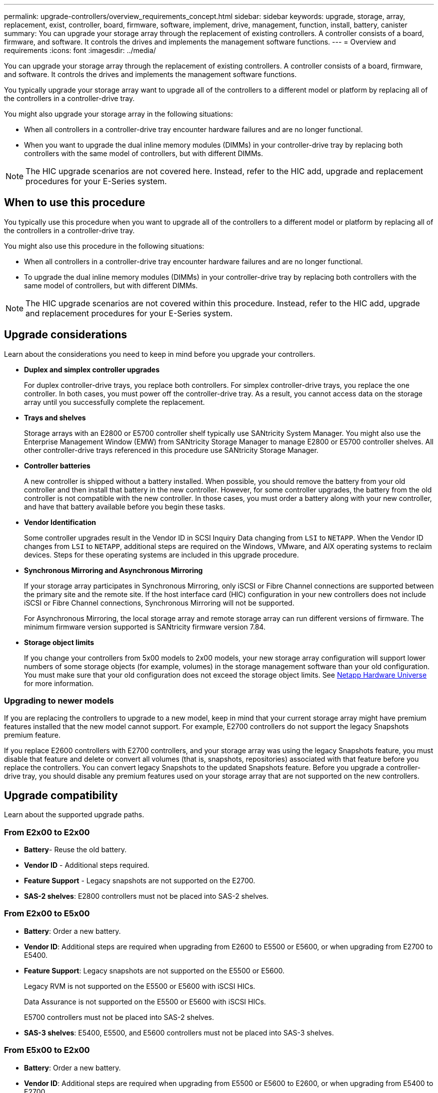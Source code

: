---
permalink: upgrade-controllers/overview_requirements_concept.html
sidebar: sidebar
keywords: upgrade, storage, array, replacement, exist, controller, board, firmware, software, implement, drive, management, function, install, battery, canister
summary: You can upgrade your storage array through the replacement of existing controllers. A controller consists of a board, firmware, and software. It controls the drives and implements the management software functions.
---
= Overview and requirements
:icons: font
:imagesdir: ../media/

[.lead]
You can upgrade your storage array through the replacement of existing controllers. A controller consists of a board, firmware, and software. It controls the drives and implements the management software functions.

You typically upgrade your storage array want to upgrade all of the controllers to a different model or platform by replacing all of the controllers in a controller-drive tray.

You might also upgrade your storage array in the following situations:

* When all controllers in a controller-drive tray encounter hardware failures and are no longer functional.
* When you want to upgrade the dual inline memory modules (DIMMs) in your controller-drive tray by replacing both controllers with the same model of controllers, but with different DIMMs.

NOTE: The HIC upgrade scenarios are not covered here. Instead, refer to the HIC add, upgrade and replacement procedures for your E-Series system.

== When to use this procedure

[.lead]
You typically use this procedure when you want to upgrade all of the controllers to a different model or platform by replacing all of the controllers in a controller-drive tray.

You might also use this procedure in the following situations:

* When all controllers in a controller-drive tray encounter hardware failures and are no longer functional.
* To upgrade the dual inline memory modules (DIMMs) in your controller-drive tray by replacing both controllers with the same model of controllers, but with different DIMMs.

NOTE: The HIC upgrade scenarios are not covered within this procedure. Instead, refer to the HIC add, upgrade and replacement procedures for your E-Series system.

== Upgrade considerations

[.lead]
Learn about the considerations you need to keep in mind before you upgrade your controllers.

* *Duplex and simplex controller upgrades*
+
For duplex controller-drive trays, you replace both controllers. For simplex controller-drive trays, you replace the one controller. In both cases, you must power off the controller-drive tray. As a result, you cannot access data on the storage array until you successfully complete the replacement.

* *Trays and shelves*
+
Storage arrays with an E2800 or E5700 controller shelf typically use SANtricity System Manager. You might also use the Enterprise Management Window (EMW) from SANtricity Storage Manager to manage E2800 or E5700 controller shelves. All other controller-drive trays referenced in this procedure use SANtricity Storage Manager.

* *Controller batteries*
+
A new controller is shipped without a battery installed. When possible, you should remove the battery from your old controller and then install that battery in the new controller. However, for some controller upgrades, the battery from the old controller is not compatible with the new controller. In those cases, you must order a battery along with your new controller, and have that battery available before you begin these tasks.

* *Vendor Identification*
+
Some controller upgrades result in the Vendor ID in SCSI Inquiry Data changing from `LSI` to `NETAPP`. When the Vendor ID changes from `LSI` to `NETAPP`, additional steps are required on the Windows, VMware, and AIX operating systems to reclaim devices. Steps for these operating systems are included in this upgrade procedure.

* *Synchronous Mirroring and Asynchronous Mirroring*
+
If your storage array participates in Synchronous Mirroring, only iSCSI or Fibre Channel connections are supported between the primary site and the remote site. If the host interface card (HIC) configuration in your new controllers does not include iSCSI or Fibre Channel connections, Synchronous Mirroring will not be supported.
+
For Asynchronous Mirroring, the local storage array and remote storage array can run different versions of firmware. The minimum firmware version supported is SANtricity firmware version 7.84.

* *Storage object limits*
+
If you change your controllers from 5x00 models to 2x00 models, your new storage array configuration will support lower numbers of some storage objects (for example, volumes) in the storage management software than your old configuration. You must make sure that your old configuration does not exceed the storage object limits. See http://hwu.netapp.com/home.aspx[Netapp Hardware Universe] for more information.

=== Upgrading to newer models

If you are replacing the controllers to upgrade to a new model, keep in mind that your current storage array might have premium features installed that the new model cannot support. For example, E2700 controllers do not support the legacy Snapshots premium feature.

If you replace E2600 controllers with E2700 controllers, and your storage array was using the legacy Snapshots feature, you must disable that feature and delete or convert all volumes (that is, snapshots, repositories) associated with that feature before you replace the controllers. You can convert legacy Snapshots to the updated Snapshots feature. Before you upgrade a controller-drive tray, you should disable any premium features used on your storage array that are not supported on the new controllers.

== Upgrade compatibility

[.lead]
Learn about the supported upgrade paths.

=== From E2x00 to E2x00

* *Battery*- Reuse the old battery.
* *Vendor ID* - Additional steps required.
* *Feature Support* - Legacy snapshots are not supported on the E2700.
* *SAS-2 shelves*: E2800 controllers must not be placed into SAS-2 shelves.

=== From E2x00 to E5x00

* *Battery*: Order a new battery.
* *Vendor ID*: Additional steps are required when upgrading from E2600 to E5500 or E5600, or when upgrading from E2700 to E5400.
* *Feature Support*: Legacy snapshots are not supported on the E5500 or E5600.
+
Legacy RVM is not supported on the E5500 or E5600 with iSCSI HICs.
+
Data Assurance is not supported on the E5500 or E5600 with iSCSI HICs.
+
E5700 controllers must not be placed into SAS-2 shelves.

* *SAS-3 shelves*: E5400, E5500, and E5600 controllers must not be placed into SAS-3 shelves.

=== From E5x00 to E2x00

* *Battery*: Order a new battery.
* *Vendor ID*: Additional steps are required when upgrading from E5500 or E5600 to E2600, or when upgrading from E5400 to E2700.
* *Feature Support*: Legacy snapshots are not supported on the E2700.
* *SAS-3 shelves*: E5400, E5500, and E5600 controllers must not be placed into SAS-3 shelves.

=== From E5x00 to o E5x00

* *Battery*: Reuse the old battery.
* *Vendor ID*:Additional steps required when upgrading from E5400 to E5500 or E5600.
* *Feature Support*: Legacy snapshots are not supported on the E5500 or E5600.
+
Legacy RVM is not supported on the E5400 or E5500 with iSCSI HICs.
+
Data Assurance is not supported on the E5400 or E5500 with iSCSI HICs.
+
E5700 controllers must not be placed into SAS-2 shelves.

* *SAS-3 Shelves*: E5400, E5500, and E5600 controllers must not be placed into SAS-3 shelves.

=== From EF5x0 to EF5x0

* *Battery*: Reuse the old battery.
* *Vendor ID*: Additional steps required when upgrading from EF540 to EF550 or EF560.
* *Feature Support*: No Legacy Snapshots for EF550/EF560.
+
No Data Assurance for EF550/EF560 with iSCSI.
+
EF570 controllers must not be placed into SAS-3 shelves.

* *SAS-3 Shelves*: EF540, EF550, and EF560 controllers must not be placed into SAS-3 shelves.

=== SAS enclosures

The E5700 supports DE5600 and DE6600 SAS-2 enclosures via head upgrade. When utilizing a E5700 controller in SAS-2 enclosures, support for base host ports is disabled.

|===
| SAS-2 shelves| SAS-3 shelves
a|
SAS-2 shelves include the following models:

* DE1600, DE5600, and DE6600 drive trays
* E5400, E5500, and E5600 controller-drive trays
* EF540, EF550 and EF560 flash arrays
* E2600 and E2700 controller-drive trays

a|
SAS-3 shelves include the following models:

* E2800 controller shelves
* E5700 controller shelves
* DE212C, DE224C, DE460C drive shelves

|===

=== SAS-2 to SAS-3 investment protection

You can reconfigure your SAS-2 system to be used behind a new SAS-3 controller shelf (E57XX/EF570/E28XX).

IMPORTANT: This procedure requires an FPVR. To file an FPVR contact your sales team.
